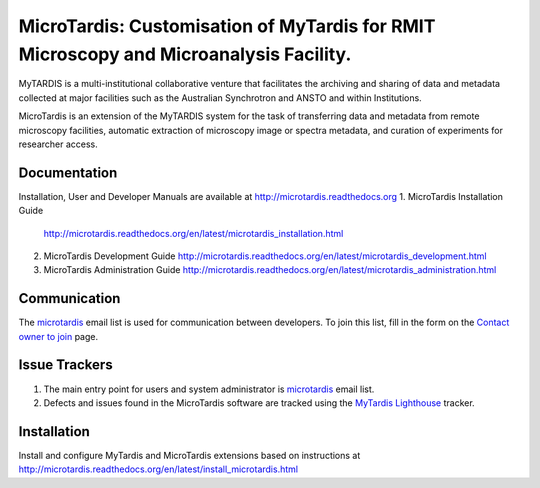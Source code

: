 
MicroTardis: Customisation of MyTardis for RMIT Microscopy and Microanalysis Facility.
======================================================================================

MyTARDIS is a multi-institutional collaborative venture that
facilitates the archiving and sharing of data and metadata collected
at major facilities such as the Australian Synchrotron and ANSTO and
within Institutions.

MicroTardis is an extension of the MyTARDIS system for the task 
of transferring data and metadata from remote microscopy facilities, 
automatic extraction of microscopy image or spectra metadata, and
curation of experiments for researcher access.


Documentation
-------------
Installation, User and Developer Manuals are available at http://microtardis.readthedocs.org
1. MicroTardis Installation Guide
   http://microtardis.readthedocs.org/en/latest/microtardis_installation.html
2. MicroTardis Development Guide
   http://microtardis.readthedocs.org/en/latest/microtardis_development.html
3. MicroTardis Administration Guide
   http://microtardis.readthedocs.org/en/latest/microtardis_administration.html


Communication
-------------
The `microtardis <microtardis@googlegroups.com>`_ email list is used for 
communication between developers. To join this list, fill in the form on the 
`Contact owner to join <http://groups.google.com/group/microtardis/post?sendowner=1>`_ page.


Issue Trackers
--------------
1. The main entry point for users and system administrator is `microtardis <microtardis@googlegroups.com>`_ email list.
2. Defects and issues found in the MicroTardis software are tracked using the `MyTardis Lighthouse <mytardis.lighthouseapp.com>`_ tracker.


Installation
------------
Install and configure MyTardis and MicroTardis extensions based on instructions 
at http://microtardis.readthedocs.org/en/latest/install_microtardis.html
